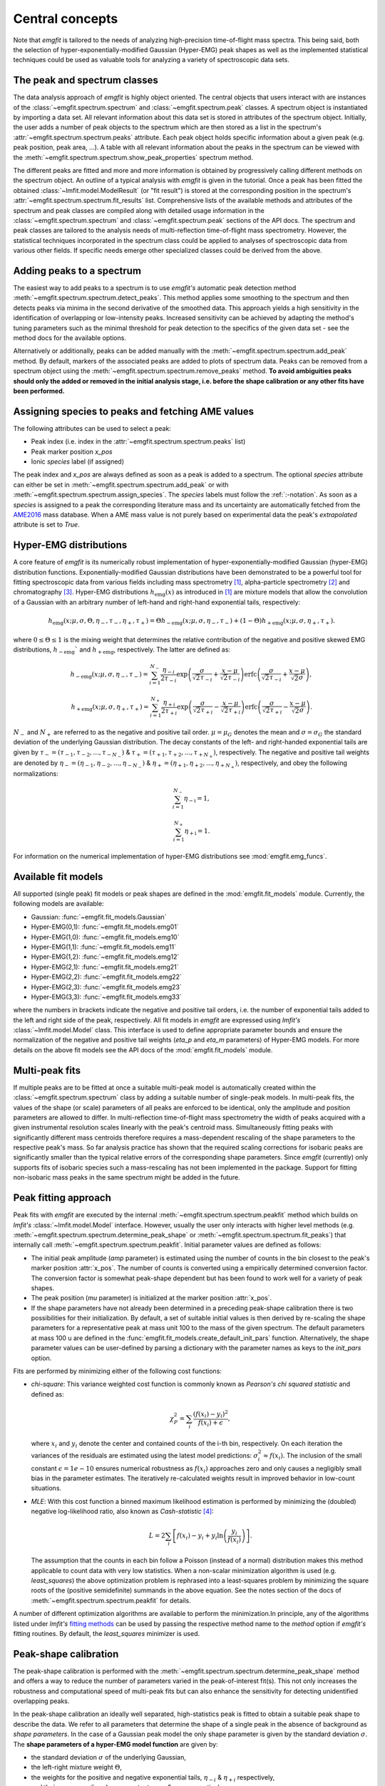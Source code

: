 Central concepts
================
Note that `emgfit` is tailored to the needs of analyzing high-precision
time-of-flight mass spectra. This being said, both the selection of
hyper-exponentially-modified Gaussian (Hyper-EMG) peak shapes as well as the
implemented statistical techniques could be used as valuable tools for
analyzing a variety of spectroscopic data sets.


The peak and spectrum classes
-----------------------------
The data analysis approach of `emgfit` is highly object oriented. The central
objects that users interact with are instances of the
:class:`~emgfit.spectrum.spectrum` and :class:`~emgfit.spectrum.peak` classes.
A spectrum object is instantiated by importing a data set. All relevant
information about this data set is stored in attributes of the spectrum object.
Initially, the user adds a number of peak objects to the spectrum which are then
stored as a list in the spectrum's :attr:`~emgfit.spectrum.spectrum.peaks`
attribute. Each peak object holds specific information about a given peak (e.g.
peak position, peak area, ...). A table with all relevant information about the
peaks in the spectrum can be viewed with the
:meth:`~emgfit.spectrum.spectrum.show_peak_properties` spectrum method.

The different peaks are fitted and more and more information is obtained by
progressively calling different methods on the spectrum object. An outline of a
typical analysis with `emgfit` is given in the tutorial. Once a peak has been
fitted the obtained :class:`~lmfit.model.ModelResult` (or "fit result") is
stored at the corresponding position in the spectrum's
:attr:`~emgfit.spectrum.spectrum.fit_results` list. Comprehensive lists of the
available methods and attributes of the spectrum and peak classes are compiled
along with detailed usage information in the :class:`~emgfit.spectrum.spectrum`
and :class:`~emgfit.spectrum.peak` sections of the API docs. The
spectrum and peak classes are tailored to the analysis needs of multi-reflection
time-of-flight mass spectrometry. However, the statistical techniques
incorporated in the spectrum class could be applied to analyses of spectroscopic
data from various other fields. If specific needs emerge other specialized
classes could be derived from the above.


Adding peaks to a spectrum
--------------------------
The easiest way to add peaks to a spectrum is to use `emgfit's` automatic
peak detection method :meth:`~emgfit.spectrum.spectrum.detect_peaks`. This
method applies some smoothing to the spectrum and then detects peaks via minima
in the second derivative of the smoothed data. This approach yields a high
sensitivity in the identification of overlapping or low-intensity peaks.
Increased sensitivity can be achieved by adapting the method's tuning parameters
such as the minimal threshold for peak detection to the specifics of the
given data set - see the method docs for the available options.

Alternatively or additionally, peaks can be added manually with the
:meth:`~emgfit.spectrum.spectrum.add_peak` method. By default, markers of the
associated peaks are added to plots of spectrum data. Peaks can be removed from
a spectrum object using the :meth:`~emgfit.spectrum.spectrum.remove_peaks`
method. **To avoid ambiguities peaks should only the added or removed in the
initial analysis stage, i.e. before the shape calibration or any other fits have
been performed.**


Assigning species to peaks and fetching AME values
--------------------------------------------------
The following attributes can be used to select a peak:

* Peak index (i.e. index in the :attr:`~emgfit.spectrum.spectrum.peaks` list)
* Peak marker position `x_pos`
* Ionic `species` label (if assigned)

The peak index and `x_pos` are always defined as soon as a peak is added to a
spectrum. The optional `species` attribute can either be set in
:meth:`~emgfit.spectrum.spectrum.add_peak` or with
:meth:`~emgfit.spectrum.spectrum.assign_species`. The `species` labels must
follow the :ref:`:-notation`. As soon as a `species` is assigned to a peak the
corresponding literature mass and its uncertainty are automatically fetched
from the AME2016_ mass database. When a AME mass value is not purely based on
experimental data the peak's `extrapolated` attribute is set to `True`.

.. _AME2016: http://amdc.in2p3.fr/web/masseval.html


Hyper-EMG distributions
-----------------------
A core feature of `emgfit` is its numerically robust implementation of
hyper-exponentially-modified Gaussian (hyper-EMG) distribution functions.
Exponentially-modified Gaussian distributions have been demonstrated to be a
powerful tool for fitting spectroscopic data from various fields including mass
spectrometry [1]_, alpha-particle spectrometry [2]_ and chromatography [3]_.
Hyper-EMG distributions :math:`h_\mathrm{emg}(x)` as introduced in [1]_ are
mixture models that allow the convolution of a Gaussian with an arbitrary number
of left-hand and right-hand exponential tails, respectively:

.. math::

   h_\mathrm{emg}(x; \mu, \sigma, \Theta, \eta_-, \tau_-, \eta_+, \tau_+) =
   \Theta h_\mathrm{-emg}(x; \mu, \sigma, \eta_-, \tau_-) +
   (1-\Theta) h_\mathrm{+emg}(x; \mu, \sigma, \eta_+, \tau_+).

where :math:`0 \leq \Theta \leq 1` is the mixing weight that determines the
relative contribution of the negative and positive skewed EMG distributions,
:math:`h_\mathrm{-emg}`` and :math:`h_\mathrm{+emg}`, respectively. The latter
are defined as:

.. math::

  h_\mathrm{-emg}(x; \mu, \sigma, \eta_-, \tau_-)
  = \sum_{i=1}^{N_-}{\frac{\eta_{-i}}{2\tau_{-i}}
      \exp{\left(\frac{\sigma}{\sqrt{2}\tau_{-i}} + \frac{x-\mu}{\sqrt{2}\tau_{-i}}\right)}
      \mathrm{erfc}\left(\frac{\sigma}{\sqrt{2}\tau_{-i}} + \frac{x-\mu}{\sqrt{2}\sigma}\right)},

  h_\mathrm{+emg}(x; \mu, \sigma, \eta_+, \tau_+)
  = \sum_{i=1}^{N_+}{\frac{\eta_{+i}}{2\tau_{+i}}
      \exp{\left(\frac{\sigma}{\sqrt{2}\tau_{+i}} - \frac{x-\mu}{\sqrt{2}\tau_{+i}}\right)}
      \mathrm{erfc}\left(\frac{\sigma}{\sqrt{2}\tau_{+i}} - \frac{x-\mu}{\sqrt{2}\sigma}\right)}.

:math:`N_{-}` and :math:`N_{+}` are referred to as the negative and positive tail
order. :math:`\mu=\mu_G` denotes the mean and :math:`\sigma=\sigma_G` the
standard deviation of the underlying Gaussian distribution. The decay constants
of the left- and right-handed exponential tails are given by :math:`\tau_-=(\tau_{-1},\tau_{-2},...,\tau_{-N_-})`
& :math:`\tau_+=(\tau_{+1},\tau_{+2},...,\tau_{+N_+})`, respectively. The negative
and positive tail weights are denoted by :math:`\eta_-=(\eta_{-1},\eta_{-2},...,\eta_{-N_-})`
& :math:`\eta_+=(\eta_{+1},\eta_{+2},...,\eta_{+N_+})`, respectively, and obey
the following normalizations:

.. math::

   \sum_{i=1}^{N_-}{\eta_\mathrm{-i}} = 1,

   \sum_{i=1}^{N_+}{\eta_\mathrm{+i}} = 1.

For information on the numerical implementation of hyper-EMG distributions see
:mod:`emgfit.emg_funcs`.


.. _fit_model_list:

Available fit models
--------------------
All supported (single peak) fit models or peak shapes are defined in the
:mod:`emgfit.fit_models` module. Currently, the following models are available:

* Gaussian:     :func:`~emgfit.fit_models.Gaussian`
* Hyper-EMG(0,1): :func:`~emgfit.fit_models.emg01`
* Hyper-EMG(1,0): :func:`~emgfit.fit_models.emg10`
* Hyper-EMG(1,1): :func:`~emgfit.fit_models.emg11`
* Hyper-EMG(1,2): :func:`~emgfit.fit_models.emg12`
* Hyper-EMG(2,1): :func:`~emgfit.fit_models.emg21`
* Hyper-EMG(2,2): :func:`~emgfit.fit_models.emg22`
* Hyper-EMG(2,3): :func:`~emgfit.fit_models.emg23`
* Hyper-EMG(3,3): :func:`~emgfit.fit_models.emg33`

where the numbers in brackets indicate the negative and positive tail orders,
i.e. the number of exponential tails added to the left and right side of the
peak, respectively. All fit models in `emgfit` are expressed using `lmfit's`
:class:`~lmfit.model.Model` class. This interface is used to define appropriate
parameter bounds and ensure the normalization of the negative and positive tail
weights (`eta_p` and `eta_m` parameters) of Hyper-EMG models. For more details
on the above fit models see the API docs of the :mod:`emgfit.fit_models` module.

Multi-peak fits
---------------
If multiple peaks are to be fitted at once a suitable multi-peak model is
automatically created within the :class:`~emgfit.spectrum.spectrum` class by
adding a suitable number of single-peak models. In multi-peak fits, the values
of the shape (or scale) parameters of all peaks are enforced to be identical,
only the amplitude and position parameters are allowed to differ. In
multi-reflection time-of-flight mass spectrometry the width of peaks acquired
with a given instrumental resolution scales linearly with the peak's centroid
mass. Simultaneously fitting peaks with significantly different mass centroids
therefore requires a mass-dependent rescaling of the shape parameters to the
respective peak's mass. So far analysis practice has shown that the required
scaling corrections for isobaric peaks are significantly smaller than the
typical relative errors of the corresponding shape parameters. Since `emgfit`
(currently) only supports fits of isobaric species such a mass-rescaling has not
been implemented in the package. Support for fitting non-isobaric mass peaks in
the same spectrum might be added in the future.

Peak fitting approach
---------------------
Peak fits with `emgfit` are executed by the internal
:meth:`~emgfit.spectrum.spectrum.peakfit` method which builds on `lmfit's`
:class:`~lmfit.model.Model` interface. However, usually the user only interacts
with higher level methods (e.g. :meth:`~emgfit.spectrum.spectrum.determine_peak_shape`
or :meth:`~emgfit.spectrum.spectrum.fit_peaks`) that internally call
:meth:`~emgfit.spectrum.spectrum.peakfit`. Initial parameter values are defined
as follows:

* The initial peak amplitude (`amp` parameter) is estimated using the number of
  counts in the bin closest to the peak's marker position :attr:`x_pos`. The
  number of counts is converted using a empirically determined conversion factor.
  The conversion factor is somewhat peak-shape dependent but has been found to
  work well for a variety of peak shapes.
* The peak position (`mu` parameter) is initialized at the marker position
  :attr:`x_pos`.
* If the shape parameters have not already been determined in a preceding
  peak-shape calibration there is two possibilities for their initialization.
  By default, a set of suitable initial values is then derived by re-scaling the
  shape parameters for a representative peak at mass unit 100 to the mass of the
  given spectrum. The default parameters at mass 100 u are defined in the
  :func:`emgfit.fit_models.create_default_init_pars` function. Alternatively,
  the shape parameter values can be user-defined by parsing a dictionary with
  the parameter names as keys to the `init_pars` option.

Fits are performed by minimizing either of the following cost functions:

* `chi-square`: This variance weighted cost function is commonly known as
  `Pearson's chi squared statistic` and defined as:

  .. math::

     \chi^2_P = \sum_i \frac{(f(x_i) - y_i)^2}{f(x_i)+\epsilon},

  where :math:`x_i` and :math:`y_i` denote the center and contained counts of
  the i-th bin, respectively. On each iteration the variances of the residuals
  are estimated using the latest model predictions:
  :math:`\sigma_i^2 \approx f(x_i)`. The inclusion of the small constant
  :math:`\epsilon = 1e-10` ensures numerical robustness as :math:`f(x_i)`
  approaches zero and only causes a negligibly small bias in the parameter
  estimates. The iteratively re-calculated weights result in improved behavior
  in low-count situations.

* `MLE`: With this cost function a binned maximum likelihood estimation is
  performed by minimizing the (doubled) negative log-likelihood ratio, also
  known as `Cash-statistic` [4]_:

  .. math::

     L = 2\sum_i \left[ f(x_i) - y_i + y_i \ln{\left(\frac{y_i}{f(x_i)}\right)} \right].

  The assumption that the counts in each bin follow a Poisson (instead of a
  normal) distribution makes this method applicable to count data with very
  low statistics. When a non-scalar minimization algorithm is used (e.g.
  `least_squares`) the above optimization problem is rephrased into a
  least-squares problem by minimizing the square roots of the (positive
  semidefinite) summands in the above equation. See the notes section of the
  docs of :meth:`~emgfit.spectrum.spectrum.peakfit` for details.

A number of different optimization algorithms are available to perform the
minimization.In principle, any of the algorithms listed under `lmfit's`
`fitting methods`_ can be used by passing the respective method name to the
`method` option if `emgfit's` fitting routines. By default, the `least_squares`
minimizer is used.

.. _`fitting methods`: https://lmfit.github.io/lmfit-py/fitting.html#choosing-different-fitting-methods


.. _`peak-shape calibration`:

Peak-shape calibration
----------------------
The peak-shape calibration is performed with the
:meth:`~emgfit.spectrum.spectrum.determine_peak_shape` method and offers a way
to reduce the number of parameters varied in the peak-of-interest fit(s). This
not only increases the robustness and computational speed of multi-peak fits but
can also enhance the sensitivity for detecting unidentified overlapping peaks.

In the peak-shape calibration an ideally well separated, high-statistics peak is
fitted to obtain a suitable peak shape to describe the data. We refer to all
parameters that determine the shape of a single peak in the absence of background
as *shape parameters*. In the case of a Gaussian peak model the only shape
parameter is given by the standard deviation :math:`\sigma`. The **shape
parameters of a hyper-EMG model function**
are given by:

* the standard deviation :math:`\sigma` of the underlying Gaussian,
* the left-right mixture weight :math:`\Theta`,
* the weights for the positive and negative exponential tails, :math:`\eta_{-i}` & :math:`\eta_{+i}` respectively,
* and their corresponding decay constants :math:`\tau_{-i}` & :math:`\tau_{+i}` respectively,

where i = 1, 2, 3, ... indicates the tail order. `emgfit` assumes
that all peaks in a spectrum have been acquired with a fixed instrumental
resolution and exhibit the same theoretical peak shape. In multi-reflection
time-of-flight mass spectrometry this assumption is not strictly satisfied since
at a given resolving power the peak widths exhibit a linear scaling with mass.
However, since `emgfit` is currently only intended for isobaric peaks the
required scale corrections of shape parameters are usually only on the
sub-percent level and hence negligible compared to the typical uncertainties in
determining these parameters in the shape calibration fit. Therefore, an
**identical peak shape is enforced for all simultaneously fitted peaks**. A
mass-dependent re-scaling of the scale parameters might be added in the future.

Before the peak-shape calibration the user must decide which of the
:ref:`fit_model_list` best describes the data. To aid in this process the
:meth:`~emgfit.spectrum.spectrum.determine_peak_shape` method comes with an
**automatic model selection** feature. Therein, `chi-square` fits with increasingly
complicated model functions are performed on the shape calibration peak,
starting from a regular Gaussian up to Hyper-EMG functions of successively
increasing tail order. To avoid overfitting, models with any best-fit shape
parameters agreeing with zero within 1:math:`\sigma`-confidence are excluded
from selection. Amongst the remaining models, the one yielding the lowest
chi-square per degree of freedom is selected. Alternatively, this feature can be
skipped by setting the `vary_tail_order` option to `False` and a peak shape can
be defined manually with the `fit_model` option of
:meth:`~emgfit.spectrum.spectrum.determine_peak_shape`.

Once a peak-shape calibration has been established, all subsequent fits will,
by default, be performed with this fixed peak-shape, only varying the peak
amplitudes, peak positions and (if applicable) the amplitude of the uniform
background. If fits with a varying peak shape are desired the `vary_shape`
option of the :meth:`~emgfit.spectrum.spectrum.peakfit` method must be set to
`True`. The imperfect knowledge of the exact peak shape can be associated with
an additional uncertainty in the determination of the peak's mass centroid and
peak area. To include these contributions in the uncertainty budget, `emgfit`
provides specialized methods to quantify the `Peak-shape uncertainties`_.


.. _recalibration:

Mass recalibration and calculation of final mass values
--------------------------------------------------------
Before being imported into `emgfit` mass spectra must have undergone a
preliminary mass calibration. This initial mass scale will persist
throughout the entire analysis process and will be used as the x-axis for
all plots of spectrum data. In multi-reflection time-of-flight mass spectrometry
the initial mass scale is usually established using the following calibration
equation [5]_:

.. math::

   \frac{m}{z} = c \frac{(t-t_0)^2}{(1+Nb)^2},

where :math:`\frac{m}{z}` denotes the mass-to-charge ratio of the ion, t is
the measured time of flight of the ion :math:`t_0` marks a small time offset due
to electronic delays and N is the number of revolutions the ion has undergone.
Since N is easy to infer, the factors c and b and the time offset :math:`t_0`
remain as the calibration constants to be determined.
.. In the special case of isobaric species (i.e. ions of interest and calibrant
.. ions share the same atomic mass number) N and :math:`t_0` can be assumed to be
.. identical for all species and the above relation simplifies to:
..
..   \frac{m}{z} = c' (t-t_0)^2,
..
.. where :math:`c' = \frac{c}{(1+Nb)^2}` is a calibration factor common to all
.. isobars.

There is a number of ways to determine the above calibration constants. To
ensure high precision in the final mass values a second mass calibration - the
so-called `mass re-calibration` - must be performed in `emgfit`. This removes
any systematics that could arise when different procedures are used to determine
the calibrant peak position in the initial calibration and the positions of
peaks of interest in the final fitting [5]_. Further, it renders the specific
choice of the peak position parameter irrelevant as long as the same convention
is followed for all peaks. In fact, instead of using the mean of the full
hyper-EMG distribution (:math:`mu_\mathrm{emg}`) `emgfit` uses the mean of the
underlying Gaussian (:math:`\mu`) to establish peak positions.

In the mass recalibration a calibrant peak with a well-known (ionic) literature
mass :math:`m_{cal, lit}` is fitted and the obtained peak position
:math:`m_{cal, fit}` is used to calculate the spectrum's mass recalibration
factor defined as:

.. math::

   \gamma_\mathrm{recal} = \frac{m_\mathrm{cal, lit}}{m_\mathrm{cal, fit}}.

The calibrant peak can either be fitted individually upfront via the
:meth:`~emgfit.spectrum.spectrum.fit_calibrant`  method or the calibrant fit can
be performed simultaneous with the ion-of-interest fits using the
`index_mass_calib` or `species_mass_calib` options of the
:meth:`~emgfit.spectrum.spectrum.fit_peaks` method.

The uncertainty of the recalibraiton factor ("recalibration uncertainty") is
obtained from the literature mass uncertainty :math:`\Delta m_\mathrm{cal, lit}`
and the statistical uncertainty of the calibrant fit result
:math:`\Delta m_\mathrm{cal, fit}`:

.. math::

   \Delta \gamma_\mathrm{recal} =
       \sqrt{ \left(\frac{\Delta m_\mathrm{cal, lit}}{m_\mathrm{cal, fit}} \right)^2
            + \left(\frac{m_\mathrm{cal, lit}}{m_\mathrm{cal, fit}^2}\Delta m_\mathrm{cal, fit} \right)^2}.

With the mass recalibration factor the final ion masses :attr:`m_ion` are
calculated as:

.. math::

   m_\mathrm{ion} = \frac{m_\mathrm{cal, lit}}{m_\mathrm{cal, fit}} m_\mathrm{fit}
                  = \gamma_\mathrm{recal} m_\mathrm{fit}.

The relative uncertainty of the final mass values is given by adding the
statistical mass uncertainty, the recalibration uncertainty and the peak-shape
mass uncertainty in quadrature:

.. math::

   \frac{\Delta m_\mathrm{ion}}{m_\mathrm{ion}} =
          \sqrt{ \left(\frac{\Delta m_\mathrm{stat}}{m_\mathrm{stat}} \right)^2
          + \left(\frac{\Delta \gamma_\mathrm{recal}}{\gamma_\mathrm{recal}} \right)^2
          + \left(\frac{\Delta m_\mathrm{PS}}{m_\mathrm{PS}} \right)^2 }.

**Note that the above relations are only valid for singly charged ions.**


Fitting peaks of interest
-------------------------
Peaks of interest are fitted with the :meth:`~emgfit.spectrum.spectrum.fit_peaks`
method of the spectrum class. By default :meth:`~emgfit.spectrum.spectrum.fit_peaks`
fits all defined peaks in the spectrum. Alternatively, a specific mass range or
specific neighboring peaks to fit can be selected. It is the user's choice
whether all peaks are treated at once or whether
:meth:`~emgfit.spectrum.spectrum.fit_peaks` is run multiple times on single
peaks or subgroups of peaks.


Estimation of statistical uncertainties
---------------------------------------
With `emgfit` the statistical uncertainties of peak centroids can be estimated
in two different ways:

1. The default approach exploits the scaling of the statistical uncertainty of
   the mean of a Gaussian or hyper-EMG distribution with the number of counts in
   the peak :math:`N_\mathrm{counts}`:

   .. math::

      \sigma_\mathrm{stat} = A_\mathrm{stat} \frac{\mathrm{FWHM}}{\sqrt{N_\mathrm{counts}}}.

   In the case of a Gaussian :math:`A_\mathrm{stat}` is simply given by
   :math:`A_\mathrm{stat,G} = 1/(2\sqrt{2\ln{2}}) = 0.425`. For hyper-EMG
   distributions the respective constant of proportionality :math:`A_\mathrm{stat,emg}`
   is typically larger and depends on the specific peak shape [5]_. `emgfit's`
   :meth:`~emgfit.spectrum.spectrum.determine_A_stat_emg` method can be used to
   estimate :math:`A_\mathrm{stat,emg}` for a specific peak shape via
   non-parametric bootstrapping of a reference peak with decent statistics (see
   method docs for details). The updated :math:`A_\mathrm{stat,emg}` factor will
   be used in subsequent fits to calculate the stat. mass errors with the above
   equation. If :meth:`~emgfit.spectrum.spectrum.determine_A_stat_emg` is not
   run a default value of :math:`A_\mathrm{stat,emg} = 0.52` [5]_ is used.

2. Alternatively, the statistical uncertainty can be estimated after the peak
   fitting with the :meth:`~emgfit.spectrum.spectrum.get_errors_from_resampling`
   method. This routine follows the approach outlined in [5]_ and does not use a
   reference peak but determines the statistical mass uncertainty for each peak
   of interest individually. This is done by re-performing the fit on many
   synthetic spectra obtained by resampling from the best-fit model curve
   (`parametric bootstrap`). Assuming that the data is well-described by the
   chosen fit model  this method yields refined estimates of the statistical
   uncertainties that account for departures from the simple scaling law above
   (as possible e.g. for strongly overlapping peaks).

Since the computational overhead of the second approach is usually rather
small this method is oftentimes preferable. Note that the second method also
yields estimates of the statistical uncertainty of the peak areas, whereas the
first approach only yields stat. mass errors and requires the area errors to be
independently estimated from the covariance matrix provided by lmfit (which can
be problematic for `MLE` fits).


.. _`Peak-shape uncertainties`:

Peak-shape uncertainties
------------------------
Peak-shape uncertainties quantify the effect of shape parameter uncertainties
obtained in a preceding peak-shape calibration on the final mass values and peak
areas obtained in ion-of-interest fits.

When ion-of-interest fits are performed with a fixed peak-shape, the
uncertainties of shape parameters obtained in the peak-shape calibration can
cause additional uncertainties in the final mass and peak area values.
Consequently, these so-called `peak-shape uncertainties` must be carefully
estimated and propagated into the final mass and area uncertainties. `emgfit`
provides two ways to estimate the peak-shape uncertainties of the
peak areas and the mass values `m_ion`:

  1. A quick peak-shape (PS) estimation is automatically performed in fits with
  :meth:`~emgfit.spectrum.spectrum.fit_peaks` and
  :meth:`~emgfit.spectrum.spectrum.fit_calibrant` by calling the internal
  :meth:`~emgfit.spectrum.spectrum._eval_peakshape_errors` method. This routine
  adapts the approach of [5]_ and re-performs a given fit a number of times,
  each time changing a different shape parameter by plus and minus its
  1-:math:`\sigma` confidence interval, respectively, while keeping all other
  shape parameters fixed. For each shape parameter, the larger of the two shifts
  in a peak's mass and area is recorded and the peak-shape uncertainty is
  estimated for each peak by summing those values in quadrature. Mind that the
  considered mass shifts are corrected for the respective shifts of the
  calibrant peak position.

  2. The above approach implicitly assumes that the shape parameters follow
  normal posterior distributions and neglects any correlations between shape
  parameters. Since these assumptions are oftentimes violated, refined PS error
  estimates can be obtained with `emgfit's`
  :meth:`~emgfit.spectrum.spectrum.get_MC_peakshape_errors` method. This
  re-performs a given fit many times with a variety of different peak-shapes.
  For the used peak shapes to be representative of all line shapes supported by
  the data the full shape parameter posterior distributions are upfront
  estimated by Markov-Chain Monte Carlo (MCMC) sampling. Assuming a sufficiently
  large subset of these MCMC parameter sets is used to refit the data, the
  resulting PS errors account for complex parameter distributions (typically
  found when a parameter is near its bounds) and parameter correlations. Since
  this approach is computationally expensive it makes heavy use of parallel
  processing. If appropriate MCMC sampling has already been performed in the
  peak-shape calibration (with the `map_par_covar` option) those samples will be
  re-used in the Monte Carlo PS uncertainty estimation. If
  :meth:`~emgfit.spectrum.spectrum.get_MC_peakshape_errors` is run the peak
  properties table is updated with the refined uncertainties and the new
  values are marked in color to clearly indicate the way they were estimated.


Saving fit results
------------------
All critical results obtained in the analysis of a spectrum can be saved with
the :meth:`~emgfit.spectrum.spectrum.save_results` spectrum method. This routine
saves the analysis results to an xlsx-file with three worksheets containing:

1. General properties of the spectrum, such as the input filename, the fit model
   used in the peak-shape calibration and the obtained mass recalibration
   factor. For details on what the respective parameters refer to see the
   attribute list of the :class:`~emgfit.spectrum.spectrum` class.
2. The peak properties table with the attributes of all peaks as well as
   PNG-images of all best-fit curves. Check the attribute list of the
   :class:`~emgfit.spectrum.peak` class for short descriptions of what the
   different columns contain.
3. The :attr:`eff_mass_shifts` dictionary holding for each peak the larger of
   the two effective mass shifts obtained when varying each shape parameter by
   +-1:math:`\sigma` in the default peak-shape error estimation. These shifts
   are irrelevant for peaks whose peak-shape uncertainties have been estimated
   with the :meth:`~emgfit.spectrum.spectrum.get_MC_peakshape_errors` routine.

Additionally, the spectrum's peak-shape calibration parameters and their
uncertainties are saved to a separate TXT-file.

.. _:-notation:

:-notation of chemical substances
---------------------------------

`emgfit` follows the :-notation of chemical compounds. The chemical composition
of an ion is denoted as a single string in which the constituting isotopes are
separated by a colon (``:``). Each isotope is denoted as ``'n(El)A'`` where `El`
is the corresponding element symbol, `n` denotes the number of atoms of the
given isotope and `A` is the respective atomic mass number. In the case
`n = 1`, the number indication `n` can be omitted. The charge state of the ion
is indicated by subtracting the desired number of electrons from the atomic
species (i.e. ``':-1e'`` for singly charged cations, ``':-2e'`` for doubly
charged cations etc.). The subtraction of the electron is important since
otherwise the atomic instead of the ionic mass is used for subsequent
calculations. Mind that `emgfit` currently only supports singly charged ions.
The calculated literature mass values do not account for electron binding
energies which can in most applications safely be neglected for singly charged
ions.

Examples:

- The most abundant isotope of the hydronium cation :math:`H_{3}O^{+}` can be
  denoted as ``'3H1:1O16:-1e'`` or ``'3H1:O16:-e'`` or ``'1O16:3H1:-1e'`` or ...
- The most abundant isotope of the ammonium cation :math:`N H_{4}^{+}` can be
  denoted as ``'4H1:1N14:-1e'`` or ``'4H1:N14:-e'`` or ``'N14:4H1:-1e'`` or ...
- The proton is denoted as ``'1H1:-1e'`` or ``'H1:-1e'`` or ``'H1:-e'``.


Creating simulated spectra
--------------------------
The functions in the :mod:`emgfit.sample` module allow the fast creation of
synthetic spectrum data by extending inverse transform sampling with `Scipy's`
:class:`~scipy.stats._continuous_distns.exponnorm` class to hyper-EMG
distributions. This can serve as a valuable tool for Monte Carlo studies with
count data.


Blind analysis
--------------
The comparison of fit results to literature values can lead to biased
results. To avoid that user bias (consciously or unconsciously) enters the final
mass values `emgfit` incorporates the option to blind the obtained mass values
and peak positions during the analysis process. Blindfolding is activated with
the :meth:`~emgfit.spectrum.spectrum.set_blinded_peaks` method. The option to
only blind specific peaks of interest leaves the option to use less interesting
peaks with well-known literature masses as accuracy checks. The blinding is only
lifted once the processing of the spectrum is finalized and the results are
exported.


References
----------
.. [1] Purushothaman, S., et al. "Hyper-EMG: A new probability distribution
   function composed of Exponentially Modified Gaussian distributions to analyze
   asymmetric peak shapes in high-resolution time-of-flight mass spectrometry."
   International Journal of Mass Spectrometry 421 (2017): 245-254.

.. [2] Pommé, S., and B. Caro Marroyo. "Improved peak shape fitting in alpha
   spectra." Applied Radiation and Isotopes 96 (2015): 148-153.

.. [3] Naish, Pamela J., and S. Hartwell. "Exponentially modified Gaussian
   functions — a good model for chromatographic peaks in isocratic HPLC?."
   Chromatographia 26.1 (1988): 285-296.

.. [4] Cash, Webster. "Parameter estimation in astronomy through application of
   the likelihood ratio." The Astrophysical Journal 228 (1979): 939-947.

.. [5] San Andrés, Samuel Ayet, et al. "High-resolution, accurate
  multiple-reflection time-of-flight mass spectrometry for short-lived,
  exotic nuclei of a few events in their ground and low-lying isomeric
  states." Physical Review C 99.6 (2019): 064313.
